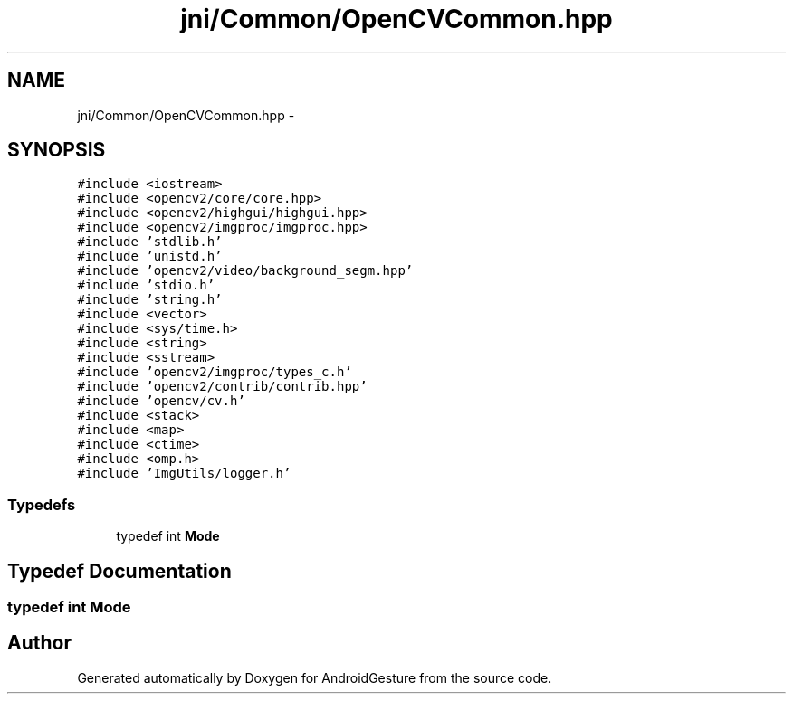 .TH "jni/Common/OpenCVCommon.hpp" 3 "Wed Aug 20 2014" "Version 0.0.1" "AndroidGesture" \" -*- nroff -*-
.ad l
.nh
.SH NAME
jni/Common/OpenCVCommon.hpp \- 
.SH SYNOPSIS
.br
.PP
\fC#include <iostream>\fP
.br
\fC#include <opencv2/core/core\&.hpp>\fP
.br
\fC#include <opencv2/highgui/highgui\&.hpp>\fP
.br
\fC#include <opencv2/imgproc/imgproc\&.hpp>\fP
.br
\fC#include 'stdlib\&.h'\fP
.br
\fC#include 'unistd\&.h'\fP
.br
\fC#include 'opencv2/video/background_segm\&.hpp'\fP
.br
\fC#include 'stdio\&.h'\fP
.br
\fC#include 'string\&.h'\fP
.br
\fC#include <vector>\fP
.br
\fC#include <sys/time\&.h>\fP
.br
\fC#include <string>\fP
.br
\fC#include <sstream>\fP
.br
\fC#include 'opencv2/imgproc/types_c\&.h'\fP
.br
\fC#include 'opencv2/contrib/contrib\&.hpp'\fP
.br
\fC#include 'opencv/cv\&.h'\fP
.br
\fC#include <stack>\fP
.br
\fC#include <map>\fP
.br
\fC#include <ctime>\fP
.br
\fC#include <omp\&.h>\fP
.br
\fC#include 'ImgUtils/logger\&.h'\fP
.br

.SS "Typedefs"

.in +1c
.ti -1c
.RI "typedef int \fBMode\fP"
.br
.in -1c
.SH "Typedef Documentation"
.PP 
.SS "typedef int \fBMode\fP"
.SH "Author"
.PP 
Generated automatically by Doxygen for AndroidGesture from the source code\&.
